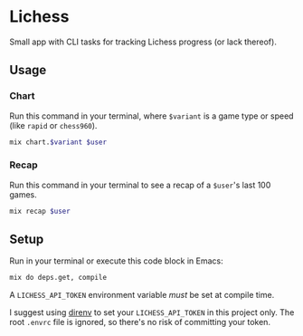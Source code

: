 * Lichess
Small app with CLI tasks for tracking Lichess progress (or lack thereof).

** Usage
*** Chart
Run this command in your terminal, where =$variant= is a game type or speed (like =rapid= or =chess960=).

#+BEGIN_SRC sh :var variant="blitz" :var user="beardedjohnson" :eval yes :results output code
mix chart.$variant $user
#+END_SRC

*** Recap
Run this command in your terminal to see a recap of a =$user='s last 100 games.

#+BEGIN_SRC sh :var user="beardedjohnson" :eval yes :results output raw :wrap src txt
mix recap $user
#+END_SRC

** Setup
Run in your terminal or execute this code block in Emacs:

#+NAME: setup
#+BEGIN_SRC sh :eval query :results silent
mix do deps.get, compile
#+END_SRC

A =LICHESS_API_TOKEN= environment variable /must/ be set at compile time.

I suggest using [[https://direnv.net/][direnv]] to set your =LICHESS_API_TOKEN= in this project only. The root =.envrc= file is ignored, so there's no risk of committing your token.
